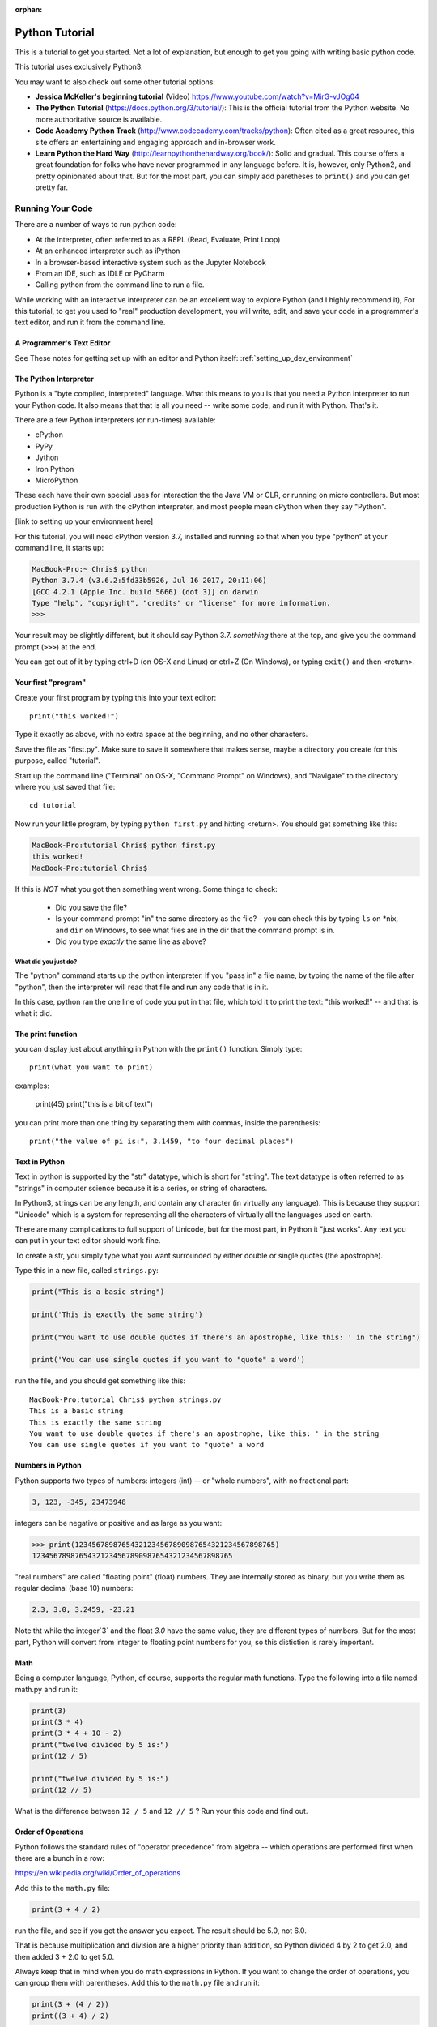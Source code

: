 :orphan:

===============
Python Tutorial
===============

This is a tutorial to get you started. Not a lot of explanation,
but enough to get you going with writing basic python code.

This tutorial uses exclusively Python3.

You may want to also check out some other tutorial options:

* **Jessica McKeller's beginning tutorial** (Video)
  https://www.youtube.com/watch?v=MirG-vJOg04

* **The Python Tutorial**
  (https://docs.python.org/3/tutorial/): This is the
  official tutorial from the Python website. No more authoritative source is
  available.

* **Code Academy Python Track**
  (http://www.codecademy.com/tracks/python): Often
  cited as a great resource, this site offers an entertaining and engaging
  approach and in-browser work.

* **Learn Python the Hard Way**
  (http://learnpythonthehardway.org/book/): Solid and gradual.
  This course offers a great foundation for folks who have never
  programmed in any language before. It is, however, only Python2,
  and pretty opinionated about that. But for the most part, you can
  simply add paretheses to ``print()`` and you can get pretty far.

Running Your Code
=================

There are a number of ways to run python code:

- At the interpreter, often referred to as a REPL (Read, Evaluate, Print Loop)
- At an enhanced interpreter such as iPython
- In a browser-based interactive system such as the Jupyter Notebook
- From an IDE, such as IDLE or PyCharm
- Calling python from the command line to run a file.

While working with an interactive interpreter can be an excellent way to explore Python (and I highly recommend it), For this tutorial, to get you used to "real" production development, you will write, edit, and save your code in a programmer's text editor, and run it from the command line.

A Programmer's Text Editor
--------------------------

See These notes for getting set up with an editor and Python itself: :ref:`setting_up_dev_environment`


The Python Interpreter
----------------------

Python is a "byte compiled, interpreted" language. What this means to you is that you need a Python interpreter to run your Python code. It also means that that is all you need -- write some code, and run it with Python. That's it.

There are a few Python interpreters (or run-times) available:

- cPython
- PyPy
- Jython
- Iron Python
- MicroPython

These each have their own special uses for interaction the the Java VM or CLR, or running on micro controllers. But most production Python is run with the cPython interpreter, and most people mean cPython when they say "Python".

[link to setting up your environment here]

For this tutorial, you will need cPython version 3.7, installed and running so that when you type "python" at your command line, it starts up:

.. code-block:: bash

  MacBook-Pro:~ Chris$ python
  Python 3.7.4 (v3.6.2:5fd33b5926, Jul 16 2017, 20:11:06)
  [GCC 4.2.1 (Apple Inc. build 5666) (dot 3)] on darwin
  Type "help", "copyright", "credits" or "license" for more information.
  >>>

Your result may be slightly different, but it should say Python 3.7. *something* there at the top, and give you the command prompt (``>>>``) at the end.

You can get out of it by typing ctrl+D (on OS-X and Linux) or ctrl+Z (On Windows), or typing ``exit()`` and then <return>.

Your first "program"
--------------------

Create your first program by typing this into your text editor::

    print("this worked!")

Type it exactly as above, with no extra space at the beginning, and no other characters.

Save the file as "first.py". Make sure to save it somewhere that makes sense, maybe a directory you create for this purpose, called "tutorial".

Start up the command line ("Terminal" on OS-X, "Command Prompt" on Windows), and "Navigate" to the directory where you just saved that file::

  cd tutorial

Now run your little program, by typing ``python first.py`` and hitting <return>. You should get something like this:

.. code-block:: bash

  MacBook-Pro:tutorial Chris$ python first.py
  this worked!
  MacBook-Pro:tutorial Chris$

If this is *NOT* what you got then something went wrong. Some things to check:

 - Did you save the file?
 - Is your command prompt "in" the same directory as the file?
   - you can check this by typing ``ls`` on \*nix, and ``dir`` on Windows, to see what files are in the dir that the command prompt is in.
 - Did you type *exactly* the same line as above?

What did you just do?
.....................

The "python" command starts up the python interpreter. If you "pass in" a file name, by typing the name of the file after "python", then the interpreter will read that file and run any code that is in it.

In this case, python ran the one line of code you put in that file, which told it to print the text: "this worked!" -- and that is what it did.

The print function
------------------

you can display just about anything in Python with the ``print()`` function. Simply type::

  print(what you want to print)

examples:

  print(45)
  print("this is a bit of text")

you can print more than one thing by separating them with commas, inside the parenthesis::

  print("the value of pi is:", 3.1459, "to four decimal places")

Text in Python
--------------

Text in python is supported by the "str" datatype, which is short for "string". The text datatype is often referred to as "strings" in computer science because it is a series, or string of characters.

In Python3, strings can be any length, and contain any character (in virtually any language). This is because they support "Unicode" which is a system for representing all the characters of virtually all the languages used on earth.

There are many complications to full support of Unicode, but for the most part, in Python it "just works". Any text you can put in your text editor should work fine.

To create a str, you simply type what you want surrounded by either double or single quotes (the apostrophe).

Type this in a new file, called ``strings.py``:

.. code-block:: python

  print("This is a basic string")

  print('This is exactly the same string')

  print("You want to use double quotes if there's an apostrophe, like this: ' in the string")

  print('You can use single quotes if you want to "quote" a word')

run the file, and you should get something like this::

  MacBook-Pro:tutorial Chris$ python strings.py
  This is a basic string
  This is exactly the same string
  You want to use double quotes if there's an apostrophe, like this: ' in the string
  You can use single quotes if you want to "quote" a word

Numbers in Python
-----------------

Python supports two types of numbers: integers (int) -- or "whole numbers", with no fractional part:

.. code-block:: python

  3, 123, -345, 23473948

integers can be negative or positive and as large as you want:

.. code-block:: python

>>> print(12345678987654321234567890987654321234567898765)
12345678987654321234567890987654321234567898765

"real numbers" are called "floating point" (float) numbers. They are internally stored as binary, but you write them as regular decimal (base 10) numbers:

.. code-block:: python

    2.3, 3.0, 3.2459, -23.21

Note tht while the integer`3` and the float `3.0` have the same value, they are different types of numbers. But for the most part, Python will convert from integer to floating point numbers for you, so this distiction is rarely important.

Math
----

Being a computer language, Python, of course, supports the regular math functions. Type the following into a file named math.py and run it:

.. code-block:: python

  print(3)
  print(3 * 4)
  print(3 * 4 + 10 - 2)
  print("twelve divided by 5 is:")
  print(12 / 5)

  print("twelve divided by 5 is:")
  print(12 // 5)

What is the difference between ``12 / 5`` and ``12 // 5`` ? Run your this code and find out.

Order of Operations
-------------------

Python follows the standard rules of "operator precedence" from algebra -- which operations are performed first when there are a bunch in a row:

https://en.wikipedia.org/wiki/Order_of_operations

Add this to the ``math.py`` file:

.. code-block:: python

  print(3 + 4 / 2)

run the file, and see if you get the answer you expect. The result should be 5.0, not 6.0.

That is because multiplication and division are a higher priority than addition, so Python divided 4 by 2 to get 2.0, and then added 3 + 2.0 to get 5.0.

Always keep that in mind when you do math expressions in Python. If you want to change the order of operations, you can group them with parentheses. Add this to the ``math.py`` file and run it:

.. code-block:: python

  print(3 + (4 / 2))
  print((3 + 4) / 2)

Python will always evaluate what is in parentheses first.

Variables
---------

Directly printing things is not all that useful -- though Python does make a good calculator!

To do anything more complicated, you need to store values to be used later. We do this by "assigning" them to a "variable", essentially givng them a name. Save the follwing in a ``variables.py`` file:

.. code-block:: python

    x = 5
    y = 20
    z = x + y

    print("the value of z is", z)

The equals sign: ``=`` is the "assignment operator". It assigns a value to a name, and then when you use the name in the future, Python will replace it with the value it is assigned to when it is used.

Names can (and generally should) be long and descriptive, and can contain letters, numbers (but not at the beginning) and only a few symbols, like the underscore character:

.. code-block:: python

  rectangle_width = 200
  rectangle_height = 23
  rectangle_area = rectangle_width * rectangle_height

Comments
--------

Try running this code:

.. code-block:: python

    print("this")
    # print ("that")
    print("the other")

What does it print?

"that" didn't print because the "#" symbol (the hash) tells python not to run any code after it on that line.

How about this?

.. code-block:: python

    print("this")
    print ("that")  I think we need this line too
    print("the other")

And this?

.. code-block:: python

    # Here we are printing useless stuff:
    print("this")
    print ("that")  # I think we need this line too
    print("the other")

comments can come after running code on a line as well. USing the hash to "comment out" parts of code is used in two ways:

1) To add a little extra description to some code, to explain what it doing.

2) To temporarily disable some code






























